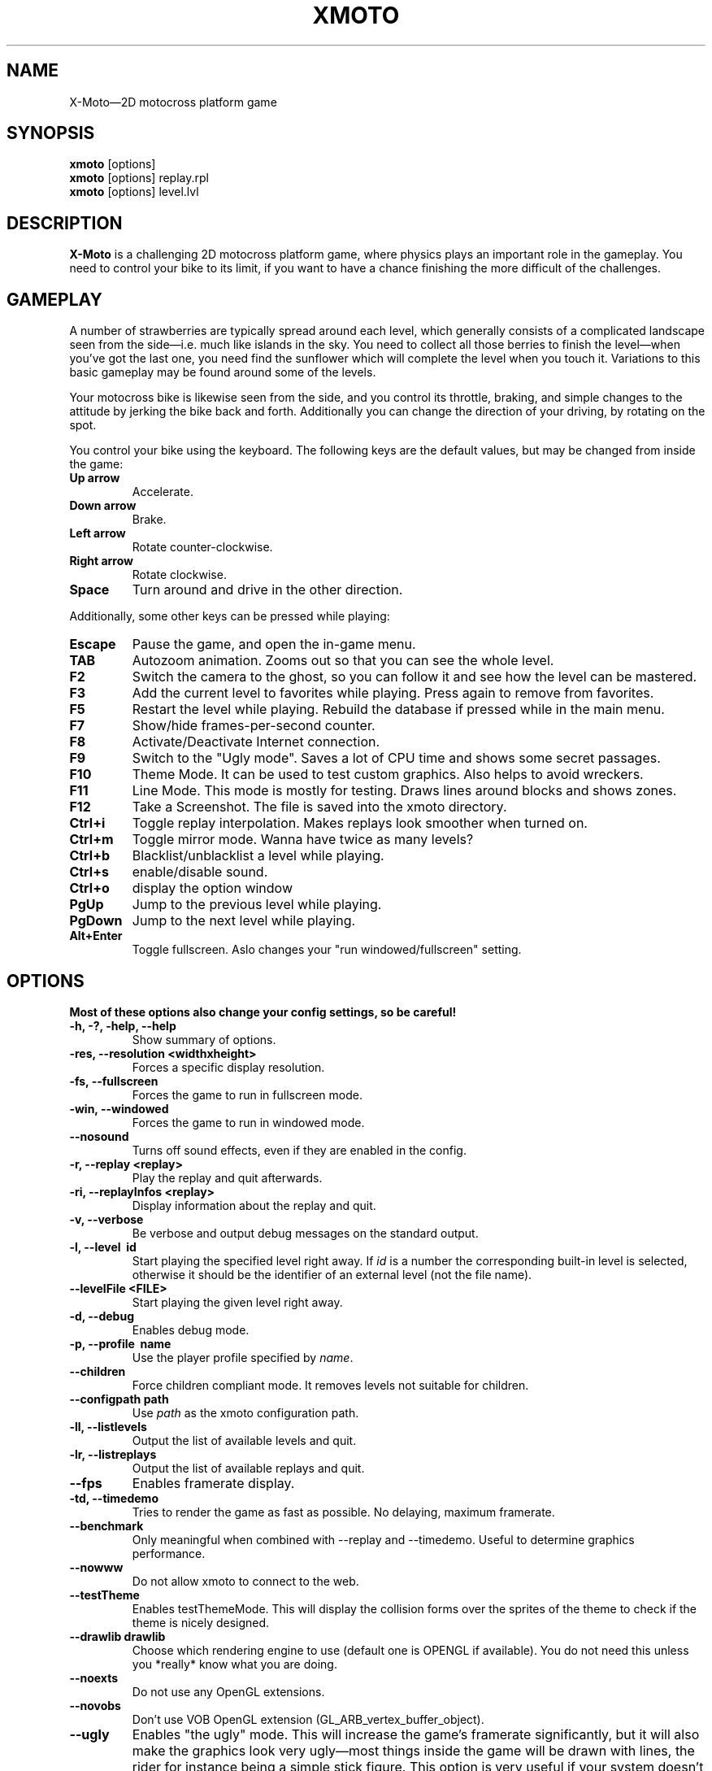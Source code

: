 .\"                                      Hey, EMACS: -*- nroff -*-
.\" First parameter, NAME, should be all caps
.\" Second parameter, SECTION, should be 1-8, maybe w/ subsection
.\" other parameters are allowed: see man(7), man(1)
.\" the date format is YYYY-MM-DD, see man 7 man-pages
.TH XMOTO 6 2008-01-11
.\" Please adjust this date whenever revising the manpage.
.\"
.\" Some roff macros, for reference:
.\" .nh        disable hyphenation
.\" .hy        enable hyphenation
.\" .ad l      left justify
.\" .ad b      justify to both left and right margins
.\" .nf        disable filling
.\" .fi        enable filling
.\" .br        insert line break
.\" .sp <n>    insert n+1 empty lines
.\" for manpage-specific macros, see man(7)

.SH NAME
X-Moto\(em2D motocross platform game

.SH SYNOPSIS
.B xmoto
[options] 
.br
.B xmoto
[options] replay.rpl
.br
.B xmoto
[options] level.lvl

.SH DESCRIPTION
.B X-Moto
is a challenging 2D motocross platform game, where physics plays an important role in the gameplay. You need to control your bike to its limit, if you want to have a chance finishing the more difficult of the challenges.

.SH GAMEPLAY
A number of strawberries are typically spread around each level, which generally consists of a complicated landscape seen from the side\(emi.e. much like islands in the sky. You need to collect all those berries to finish the level\(emwhen you've got the last one, you need find the sunflower which will complete the level when you touch it. Variations to this basic gameplay may be found around some of the levels.

Your motocross bike is likewise seen from the side, and you control its throttle, braking, and simple changes to the attitude by jerking the bike back and forth. Additionally you can change the direction of your driving, by rotating on the spot.

You control your bike using the keyboard. The following keys are the default values, but may be changed from inside the game:
.TP
.B Up\ arrow
Accelerate.
.TP
.B Down\ arrow
Brake.
.TP
.B Left\ arrow
Rotate counter-clockwise.
.TP
.B Right\ arrow
Rotate clockwise.
.TP
.B Space
Turn around and drive in the other direction.

.PP
Additionally, some other keys can be pressed while playing:
.TP
.B Escape
Pause the game, and open the in-game menu.
.TP
.B TAB
Autozoom animation. Zooms out so that you can see the whole level. 
.TP
.B F2 
Switch the camera to the ghost, so you can follow it and see how the level can be mastered.
.TP
.B F3 
Add the current level to favorites while playing. Press again to remove from favorites.
.TP
.B F5
Restart the level while playing.  Rebuild the database if pressed while in the main menu.
.TP
.B F7 
Show/hide frames-per-second counter.
.TP
.B F8 
Activate/Deactivate Internet connection.
.TP
.B F9 
Switch to the "Ugly mode". Saves a lot of CPU time and shows some secret passages. 
.TP
.B F10 
Theme Mode. It can be used to test custom graphics. Also helps to avoid wreckers.
.TP 
.B F11 
Line Mode. This mode is mostly for testing. Draws lines around blocks and shows zones.
.TP 
.B F12 
Take a Screenshot. The file is saved into the xmoto directory.
.TP
.B Ctrl+i 
Toggle replay interpolation. Makes replays look smoother when turned on.
.TP
.B Ctrl+m
Toggle mirror mode. Wanna have twice as many levels?
.TP
.B Ctrl+b
Blacklist/unblacklist a level while playing. 
.TP
.B Ctrl+s
enable/disable sound.
.TP
.B Ctrl+o
display the option window
.TP
.B PgUp 
Jump to the previous level while playing.
.TP
.B PgDown 
Jump to the next level while playing.
.TP
.B Alt+Enter
Toggle fullscreen. Aslo changes your "run windowed/fullscreen" setting. 
.\" FIXME:http://todo.xmoto.tuxfamily.org/index.php?do=details&task_id=250
.\" find out what options have this behaviour
.SH OPTIONS
.B Most of these options also change your config settings, so be careful!
.TP
.B \-h, \-?, \-help, \-\-help
Show summary of options.
.TP
.B \-res, \-\-resolution <widthxheight>
Forces a specific display resolution.
.TP
.B \-fs, \-\-fullscreen
Forces the game to run in fullscreen mode.
.TP
.B \-win, \-\-windowed
Forces the game to run in windowed mode.
.TP
.B \-\-nosound
Turns off sound effects, even if they are enabled in the config.
.TP
.B \-r, \-\-replay <replay>
Play the replay and quit afterwards.
.TP
.B \-ri, \-\-replayInfos <replay>
Display information about the replay and quit.
.TP
.B \-v, \-\-verbose
Be verbose and output debug messages on the standard output.
.TP
.B \-l, \-\-level\  id
Start playing the specified level right away. If
.I id
is a number the corresponding built-in level is selected, otherwise it should be the identifier of an external level (not the file name).
.TP
.B \-\-levelFile <FILE>
Start playing the given level right away.
.TP
.B \-d, \-\-debug
Enables debug mode.
.TP
.B \-p, \-\-profile\  name
Use the player profile specified by
.IR name .
.TP
.B \-\-children
Force children compliant mode. It removes levels not suitable for children.
.TP
.B \-\-configpath path
Use
.IR path
as the xmoto configuration path.
.TP
.B \-ll, \-\-listlevels
Output the list of available levels and quit.
.TP
.B \-lr, \-\-listreplays
Output the list of available replays and quit.
.TP
.B \-\-fps
Enables framerate display.
.TP
.B \-td, \-\-timedemo
Tries to render the game as fast as possible. No delaying, maximum framerate.
.TP
.B \-\-benchmark
Only meaningful when combined with \-\-replay and \-\-timedemo. Useful to determine graphics performance.
.TP
.B \-\-nowww
Do not  allow xmoto to connect to the web.
.TP
.B \-\-testTheme
Enables testThemeMode. This will display the collision forms over the sprites of the theme to check if the theme is nicely designed.
.TP
.B \-\-drawlib drawlib
Choose which rendering engine to use (default one is OPENGL if available). You do not need this unless you *really* know what you are doing.
.TP
.B \-\-noexts
Do not use any OpenGL extensions.
.TP
.B \-\-novobs
Don't use VOB OpenGL extension (GL_ARB_vertex_buffer_object).
.TP
.B \-\-ugly
Enables "the ugly" mode. This will increase the game's framerate significantly, but it will also make the graphics look very ugly\(emmost things inside the game will be drawn with lines, the rider for instance being a simple stick figure. This option is very useful if your system doesn't have a proper OpenGL-capable video card (like for instance if you have a laptop with on-board video card). If you have the right amount of CPU power, it should even be possible to run X-Moto in OpenGL software emulation mode (MesaGL on linux, Windows' OpenGL fallback driver, etc).
.TP
.B \-\-defaultTheme theme
Set
.IR theme
as default theme for new profiles created. This is mostly useful for packagers wanting to set the theme of their distribution by default.
.TP
.B \-\-noDBDirsCheck
Don't check that system and user dirs changed at startup. It is mainly useful if you use X-Moto on a USB key.
.TP
.B \-\-server
Run X-Moto as a server only (no gui).
.TP
.B \-\-serverPort <port>
Specify the server port (with \-\-server only).
.TP
.B \-\-serverAdminPassword <password>
Specify a server admin password which is always valid (with \-\-server only).
.TP
.B \-\-connectAtStartup
Connect the client to the server at startup.
.TP
.B \-\-updateLevelsOnly
Only update levels (no gui).
.TP
.B \-\-noLog
Disable logging into xmoto.log
.TP
.B \-\-pack bin dir
Build a
.IR bin
package from the directory
.IR dir .
.TP
.B \-\-unpack bin dir no_list
Unpack the
.IR bin
package into the dir
.IR dir .
Add
.IR no_list
if you do not need a list of all extracted files.
.TP
.B \-\-cleancache
Deletes the content of the level cache.
.\" .TP
.\" .B \-\-gdebug
.\" dont mention options that are not in \-h!!!
.TP
.B \-\-cleanNoWWWLevels
Check web levels list and remove levels which are not available on the web (removed files are put into ~/.xmoto/Trash/Levels)
.TP
.B \-\-sqlTrace
Enable sql trace mode.
.TP
.B      \-\-videoRecording
Enable video recording while plaing/replaying (should be used with \-\-replay and \-\-benchmark).
.TP
.B       \-\-videoRecordingSizeDivision DIVISION
Change video size (1=full, 2=50%, 4=25%).
.TP
.B      \-\-videoRecordingFramerate FRAMERATE
Change video framerate.
.TP
.B	\-\-videoRecordingStartTime NBCENTSOFSECONDS
Start recording video after NBCENTSOFSECONDS time elapsed.
.TP
.B	\-\-videoRecordingEndTime NBCENTSOFSECONDS
Stop recording video after NBCENTSOFSECONDS time elapsed.
.TP
.B	\-\-hidePlayingInformation
Don't show some information while playing/replaying ; useful to make nicer video.

.SH EXAMPLES
.B view a replay in windowed mode:
.br
xmoto \-\-windowed ~/.xmoto/Replays/replay.rpl
.br
.B disable sounds, Internet connection and play mylevel.lvl directly:
.br
xmoto \-\-nosound \-\-nowww mylevel.lvl

.\".SH SEE ALSO
.\" xmoto-edit is deprecated. Should I leave it here and write "deprecated, use inksmoto"?
.\" or delete completely?
.\" (01:08:08 PM) Jean-Marc: hum, remove it
.\".BR xmoto\-edit (6).

.\" Use of an  AUTHORS  section  is strongly discouraged(man 7 man-pages) 
.SH AUTHORS
.B xmoto
was written by Rasmus Neckelmann <neckelmann@gmail.com>, Nicolas Adenis-Lamarre <nadenislamarre@free.fr> and Emmanuel Gorse <e.gorse@free.fr>.

.SH REPORTING BUGS
Please fill out bug reports on our website: <http://todo.xmoto.tuxfamily.org/>, or write to xmoto@tuxfamily.org.

.\" .SH COPYRIGHT
.\" Copyright © 2007 Rasmus Neckelmann, Nicolas Adenis-Lamarre, Emmanuel Gorse. 
.\" This is free software. You may redistribute copies of it under the terms of the GNU  General Public  License <http://www.gnu.org/licenses/gpl.html>. There is NO WARRANTY, to the extent permitted by law.

.PP
This manual page was written by Samuel Mimram <smimram@debian.org>,
for the Debian project. Updated by Amand 
Tihon <amand.tihon@alrj.org> and AvovA. 
